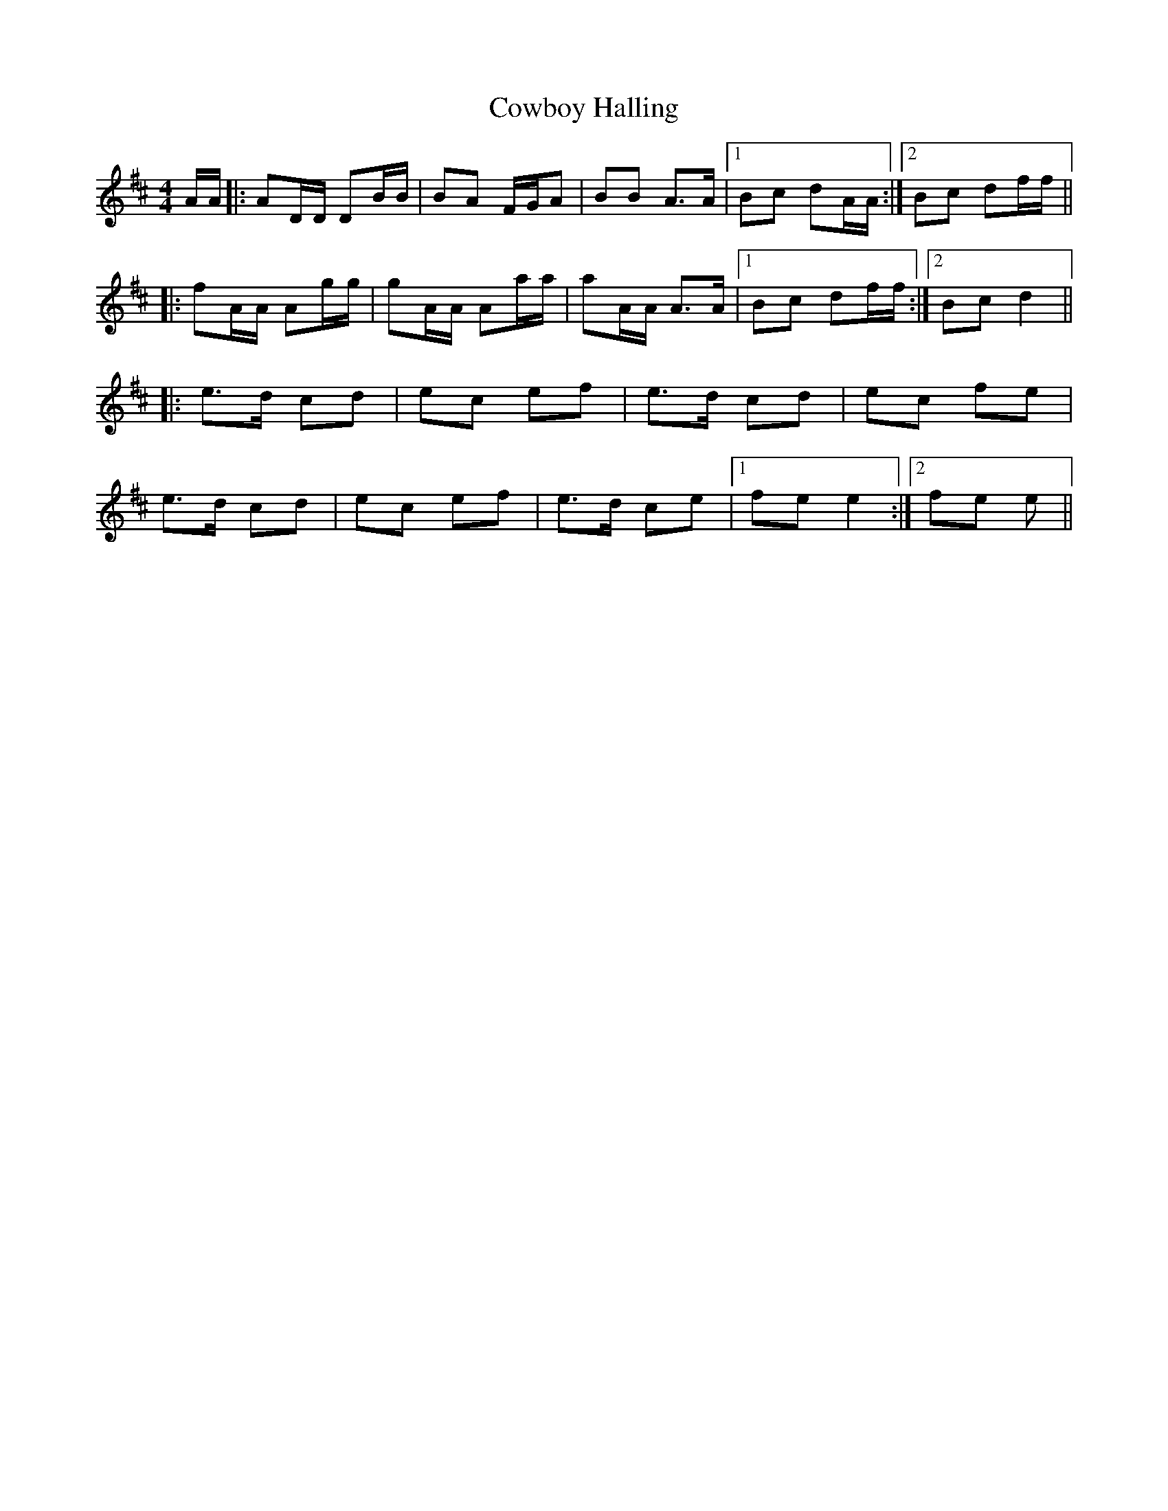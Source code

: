 X: 8407
T: Cowboy Halling
R: reel
M: 4/4
K: Dmajor
A/A/|:AD/D/ DB/B/|BA F/G/A|BB A>A|1 Bc dA/A/:|2 Bc df/f/||
|:fA/A/ Ag/g/|gA/A/ Aa/a/|aA/A/ A>A|1 Bc df/f/:|2 Bc d2||
|:e>d cd|ec ef|e>d cd|ec fe|
e>d cd|ec ef|e>d ce|1 fe e2:|2 fe e||

